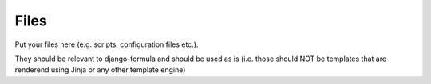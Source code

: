 Files
=====

Put your files here (e.g. scripts, configuration files etc.).

They should be relevant to django-formula and should be used as is
(i.e. those should NOT be templates that are renderend using Jinja or any other template engine)
